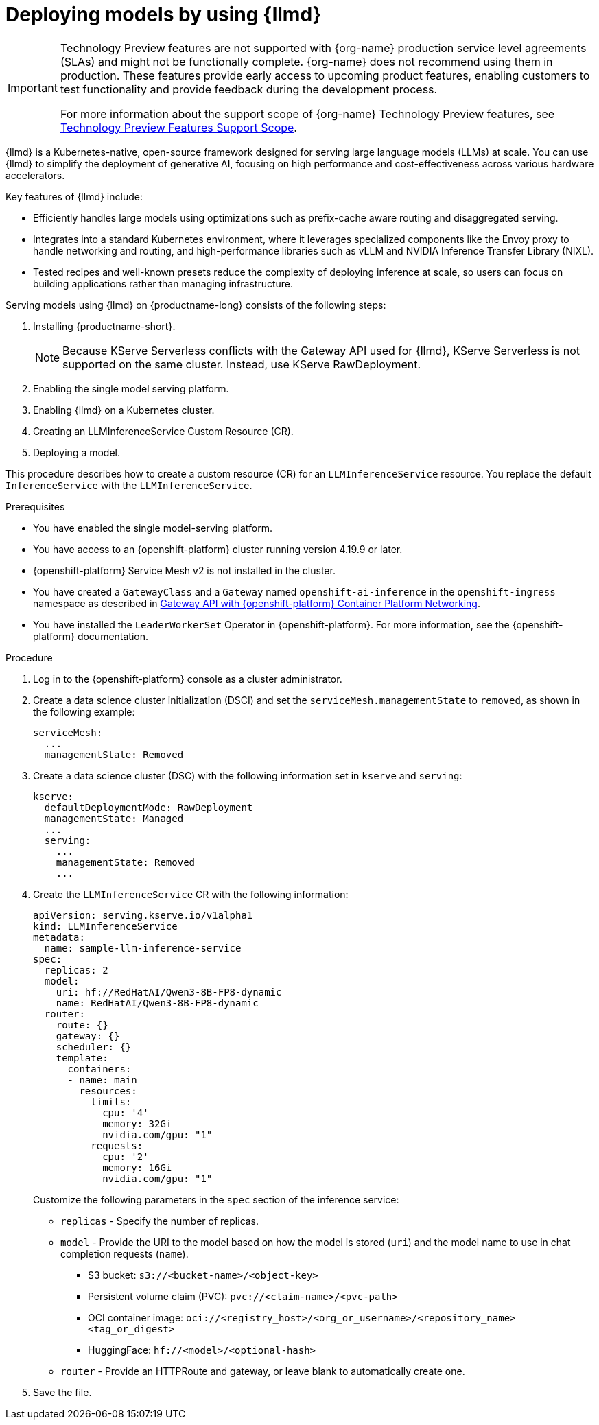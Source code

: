 :_module-type: PROCEDURE

[id="deploying-models-using-distributed-inference_{context}"]
= Deploying models by using {llmd}

[role='_abstract']

ifndef::upstream[]
[IMPORTANT]
====
ifdef::self-managed[]
{llmd} is currently available in {productname-long} {vernum} as a Technology Preview feature.
endif::[]
ifdef::cloud-service[]
{llmd} is currently available in {productname-long} as a Technology Preview feature.
endif::[]
Technology Preview features are not supported with {org-name} production service level agreements (SLAs) and might not be functionally complete.
{org-name} does not recommend using them in production.
These features provide early access to upcoming product features, enabling customers to test functionality and provide feedback during the development process.

For more information about the support scope of {org-name} Technology Preview features, see link:https://access.redhat.com/support/offerings/techpreview/[Technology Preview Features Support Scope].
====
endif::[]

{llmd} is a Kubernetes-native, open-source framework designed for serving large language models (LLMs) at scale. You can use {llmd} to simplify the deployment of generative AI, focusing on high performance and cost-effectiveness across various hardware accelerators.

Key features of {llmd} include:

* Efficiently handles large models using optimizations such as prefix-cache aware routing and disaggregated serving.
* Integrates into a standard Kubernetes environment, where it leverages specialized components like the Envoy proxy to handle networking and routing, and high-performance libraries such as vLLM and NVIDIA Inference Transfer Library (NIXL).
* Tested recipes and well-known presets reduce the complexity of deploying inference at scale, so users can focus on building applications rather than managing infrastructure.

Serving models using {llmd} on {productname-long} consists of the following steps:

. Installing {productname-short}.
+
NOTE: Because KServe Serverless conflicts with the Gateway API used for {llmd}, KServe Serverless is not supported on the same cluster. Instead, use KServe RawDeployment.

. Enabling the single model serving platform.
. Enabling {llmd} on a Kubernetes cluster.
. Creating an LLMInferenceService Custom Resource (CR).
. Deploying a model.

This procedure describes how to create a custom resource (CR) for an `LLMInferenceService` resource. You replace the default `InferenceService` with the `LLMInferenceService`.

.Prerequisites

* You have enabled the single model-serving platform.
* You have access to an {openshift-platform} cluster running version 4.19.9 or later.
* {openshift-platform} Service Mesh v2 is not installed in the cluster.
* You have created a `GatewayClass` and a `Gateway` named `openshift-ai-inference` in the `openshift-ingress` namespace as described in link:https://docs.redhat.com/en/documentation/openshift_container_platform/latest/html/ingress_and_load_balancing/configuring-ingress-cluster-traffic#ingress-gateway-api[Gateway API with {openshift-platform} Container Platform Networking]. 
* You have installed the `LeaderWorkerSet` Operator in {openshift-platform}. For more information, see the {openshift-platform} documentation.

.Procedure

. Log in to the {openshift-platform} console as a cluster administrator.

. Create a data science cluster initialization (DSCI) and set the `serviceMesh.managementState` to `removed`, as shown in the following example:
+
[source]
----
serviceMesh:
  ...
  managementState: Removed
----

. Create a data science cluster (DSC) with the following information set in `kserve` and `serving`:
+
[source]
----
kserve:
  defaultDeploymentMode: RawDeployment
  managementState: Managed
  ...
  serving:
    ...
    managementState: Removed
    ...
----

. Create the `LLMInferenceService` CR with the following information:
+
--
[source]
----
apiVersion: serving.kserve.io/v1alpha1
kind: LLMInferenceService
metadata:
  name: sample-llm-inference-service
spec:
  replicas: 2
  model:
    uri: hf://RedHatAI/Qwen3-8B-FP8-dynamic
    name: RedHatAI/Qwen3-8B-FP8-dynamic
  router: 
    route: {}
    gateway: {}
    scheduler: {}
    template:
      containers:
      - name: main
        resources:
          limits:
            cpu: '4'
            memory: 32Gi
            nvidia.com/gpu: "1"
          requests:
            cpu: '2'
            memory: 16Gi
            nvidia.com/gpu: "1"
----

Customize the following parameters in the `spec` section of the inference service:

* `replicas` - Specify the number of replicas.
* `model` - Provide the URI to the model based on how the model is stored (`uri`) and the model name to use in chat completion requests (`name`).
** S3 bucket:  `s3://<bucket-name>/<object-key>`
** Persistent volume claim (PVC): `pvc://<claim-name>/<pvc-path>`
** OCI container image: `oci://<registry_host>/<org_or_username>/<repository_name><tag_or_digest>`
** HuggingFace: `hf://<model>/<optional-hash>`
* `router` - Provide an HTTPRoute and gateway, or leave blank to automatically create one.
--

. Save the file.
